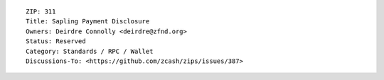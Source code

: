 ::

  ZIP: 311
  Title: Sapling Payment Disclosure
  Owners: Deirdre Connolly <deirdre@zfnd.org>
  Status: Reserved
  Category: Standards / RPC / Wallet
  Discussions-To: <https://github.com/zcash/zips/issues/387>
